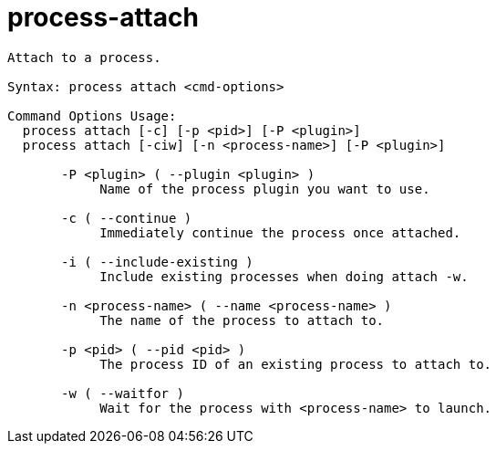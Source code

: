 = process-attach

----
Attach to a process.

Syntax: process attach <cmd-options>

Command Options Usage:
  process attach [-c] [-p <pid>] [-P <plugin>]
  process attach [-ciw] [-n <process-name>] [-P <plugin>]

       -P <plugin> ( --plugin <plugin> )
            Name of the process plugin you want to use.

       -c ( --continue )
            Immediately continue the process once attached.

       -i ( --include-existing )
            Include existing processes when doing attach -w.

       -n <process-name> ( --name <process-name> )
            The name of the process to attach to.

       -p <pid> ( --pid <pid> )
            The process ID of an existing process to attach to.

       -w ( --waitfor )
            Wait for the process with <process-name> to launch.
----